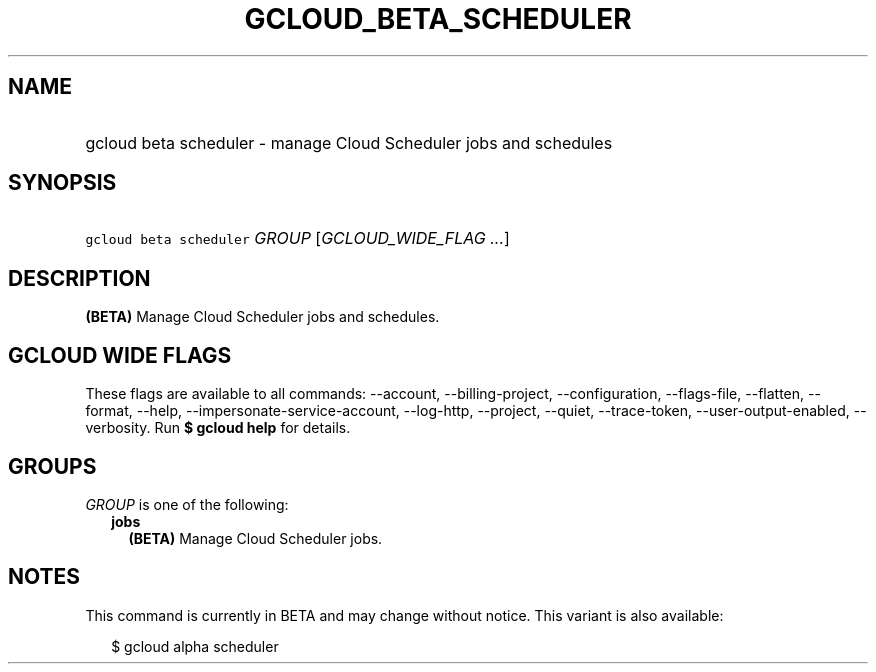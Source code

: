 
.TH "GCLOUD_BETA_SCHEDULER" 1



.SH "NAME"
.HP
gcloud beta scheduler \- manage Cloud Scheduler jobs and schedules



.SH "SYNOPSIS"
.HP
\f5gcloud beta scheduler\fR \fIGROUP\fR [\fIGCLOUD_WIDE_FLAG\ ...\fR]



.SH "DESCRIPTION"

\fB(BETA)\fR Manage Cloud Scheduler jobs and schedules.



.SH "GCLOUD WIDE FLAGS"

These flags are available to all commands: \-\-account, \-\-billing\-project,
\-\-configuration, \-\-flags\-file, \-\-flatten, \-\-format, \-\-help,
\-\-impersonate\-service\-account, \-\-log\-http, \-\-project, \-\-quiet,
\-\-trace\-token, \-\-user\-output\-enabled, \-\-verbosity. Run \fB$ gcloud
help\fR for details.



.SH "GROUPS"

\f5\fIGROUP\fR\fR is one of the following:

.RS 2m
.TP 2m
\fBjobs\fR
\fB(BETA)\fR Manage Cloud Scheduler jobs.


.RE
.sp

.SH "NOTES"

This command is currently in BETA and may change without notice. This variant is
also available:

.RS 2m
$ gcloud alpha scheduler
.RE

